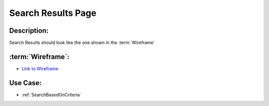 .. _SearchResultsPage:

Search Results Page
=================================================================================================================================

Description:
~~~~~~~~~~~~~~~~~~~~~~~~~~~~~~~~~~~~~~~~~~~~~~~~~~~~~~~~~~~~~~~~~~~~~~~~~~~~~~~~~~~~~~~~~~~~~~~~~~~~~~~~~~~~~~~~~~~~~~~~~~~~~~~~~

Search Results should look like the one shown in the :term:`Wireframe`

:term:`Wireframe`:
~~~~~~~~~~~~~~~~~~~~~~~~~~~~~~~~~~~~~~~~~~~~~~~~~~~~~~~~~~~~~~~~~~~~~~~~~~~~~~~~~~~~~~~~~~~~~~~~~~~~~~~~~~~~~~~~~~~~~~~~~~~~~~~~~
- `Link to Wireframe <https://docs.google.com/spreadsheets/d/15JdRpaZdsIaJpi35PfBCYXX3PfTBGZaBKae5tH3xdiM/edit#gid=2097539945>`_


Use Case:
~~~~~~~~~~~~~~~~~~~~~~~~~~~~~~~~~~~~~~~~~~~~~~~~~~~~~~~~~~~~~~~~~~~~~~~~~~~~~~~~~~~~~~~~~~~~~~~~~~~~~~~~~~~~~~~~~~~~~~~~~~~~~~~~~

- :ref:`SearchBasedOnCriteria`
